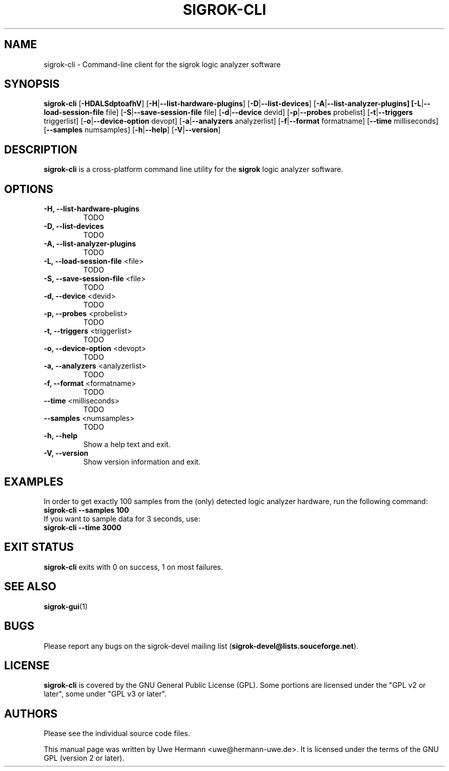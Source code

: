 .TH SIGROK-CLI 1 "March 26, 2010"
.SH "NAME"
sigrok-cli \- Command-line client for the sigrok logic analyzer software
.SH "SYNOPSIS"
.B sigrok-cli \fR[\fB\-HDALSdptoafhV\fR] [\fB\-H\fR|\fB\-\-list-hardware-plugins\fR] [\fB\-D\fR|\fB\-\-list-devices\fR] [\fB\-A\fR|\fB\-\-list-analyzer-plugins] [\fB\-L\fR|\fB\-\-load-session-file\fR file] [\fB\-S\fR|\fB\-\-save-session-file\fR file] [\fB\-d\fR|\fB\-\-device\fR devid] [\fB\-p\fR|\fB\-\-probes\fR probelist] [\fB\-t\fR|\fB\-\-triggers\fR triggerlist] [\fB\-o\fR|\fB\-\-device-option\fR devopt] [\fB\-a\fR|\fB\-\-analyzers\fR analyzerlist] [\fB\-f\fR|\fB\-\-format\fR formatname] [\fB\-\-time\fR milliseconds] [\fB\-\-samples\fR numsamples] [\fB\-h\fR|\fB\-\-help\fR] [\fB\-V\fR|\fB\-\-version\fR]
.SH "DESCRIPTION"
.B sigrok-cli
is a cross-platform command line utility for the
.B sigrok
logic analyzer software.
.SH "OPTIONS"
.TP
.B "\-H, \-\-list-hardware-plugins"
TODO
.TP
.B "\-D, \-\-list-devices"
TODO
.TP
.B "\-A, \-\-list-analyzer-plugins"
TODO
.TP
.BR "\-L, \-\-load-session-file " <file>
TODO
.TP
.BR "\-S, \-\-save-session-file " <file>
TODO
.TP
.BR "\-d, \-\-device " <devid>
TODO
.TP
.BR "\-p, \-\-probes " <probelist>
TODO
.TP
.BR "\-t, \-\-triggers " <triggerlist>
TODO
.TP
.BR "\-o, \-\-device-option " <devopt>
TODO
.TP
.BR "\-a, \-\-analyzers " <analyzerlist>
TODO
.TP
.BR "\-f, \-\-format " <formatname>
TODO
.TP
.BR "\-\-time " <milliseconds>
TODO
.TP
.BR "\-\-samples " <numsamples>
TODO
.TP
.B "\-h, \-\-help"
Show a help text and exit.
.TP
.B "\-V, \-\-version"
Show version information and exit.
.SH "EXAMPLES"
In order to get exactly 100 samples from the (only) detected logic analyzer
hardware, run the following command:
.TP
.B "  sigrok-cli --samples 100"
.TP
If you want to sample data for 3 seconds, use:
.TP
.B "  sigrok-cli --time 3000"
.SH "EXIT STATUS"
.B sigrok-cli
exits with 0 on success, 1 on most failures.
.SH "SEE ALSO"
\fBsigrok-gui\fP(1)
.SH "BUGS"
Please report any bugs on the sigrok-devel mailing list
.RB "(" sigrok-devel@lists.souceforge.net ")."
.SH "LICENSE"
.B sigrok-cli
is covered by the GNU General Public License (GPL). Some portions are
licensed under the "GPL v2 or later", some under "GPL v3 or later".
.SH "AUTHORS"
Please see the individual source code files.
.PP
This manual page was written by Uwe Hermann <uwe@hermann-uwe.de>.
It is licensed under the terms of the GNU GPL (version 2 or later).
